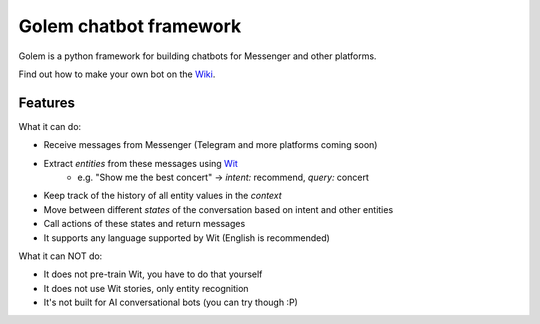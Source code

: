 ========================
Golem chatbot framework
========================

Golem is a python framework for building chatbots for Messenger and other platforms.

Find out how to make your own bot on the `Wiki <https://github.com/prihoda/django-golem/wiki>`_.

Features
----------

What it can do:

* Receive messages from Messenger (Telegram and more platforms coming soon)
* Extract *entities* from these messages using `Wit <http://wit.ai>`_
    * e.g. "Show me the best concert" -> *intent:* recommend, *query:* concert
* Keep track of the history of all entity values in the *context*
* Move between different *states* of the conversation based on intent and other entities
* Call actions of these states and return messages
* It supports any language supported by Wit (English is recommended)

What it can NOT do:

* It does not pre-train Wit, you have to do that yourself
* It does not use Wit stories, only entity recognition
* It's not built for AI conversational bots (you can try though :P)